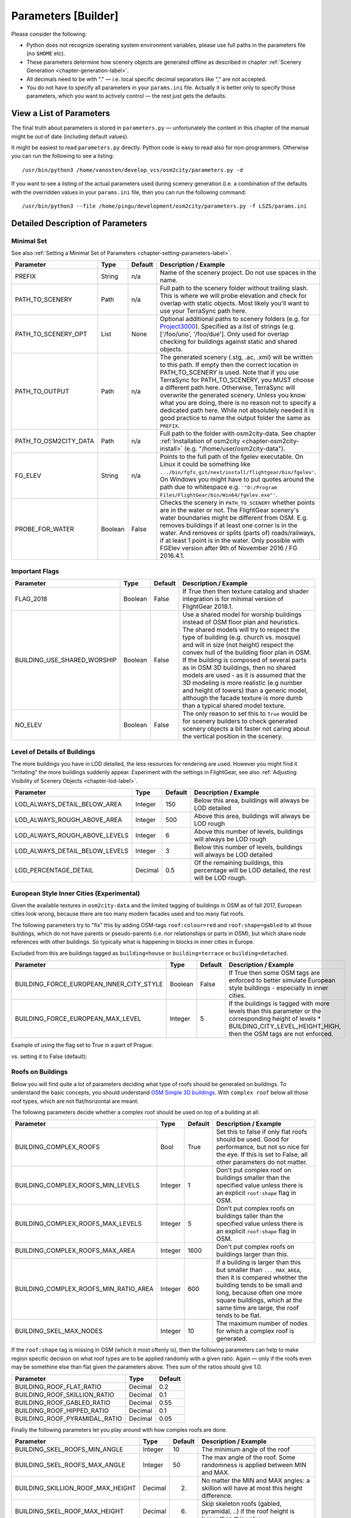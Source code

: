 .. _chapter-parameters-label:

####################
Parameters [Builder]
####################

Please consider the following:

* Python does not recognize operating system environment variables, please use full paths in the parameters file (no ``$HOME`` etc).
* These parameters determine how scenery objects are generated offline as described in chapter :ref:`Scenery Generation <chapter-generation-label>`.
* All decimals need to be with "." — i.e. local specific decimal separators like "," are not accepted.
* You do not have to specify all parameters in your ``params.ini`` file. Actually it is better only to specify those parameters, which you want to actively control — the rest just gets the defaults.


=========================
View a List of Parameters
=========================

The final truth about parameters is stored in ``parameters.py`` — unfortunately the content in this chapter of the manual might be out of date (including default values).

It might be easiest to read ``parameters.py`` directly. Python code is easy to read also for non-programmers. Otherwise you can run the following to see a listing:

::

    /usr/bin/python3 /home/vanosten/develop_vcs/osm2city/parameters.py -d

If you want to see a listing of the actual parameters used during scenery generation (i.e. a combination of the defaults with the overridden values in your ``params.ini`` file, then you can run the following command:

::

    /usr/bin/python3 --file /home/pingu/development/osm2city/parameters.py -f LSZS/params.ini


==================================
Detailed Description of Parameters
==================================


.. _chapter-param-minimal-label:

-----------
Minimal Set
-----------

See also :ref:`Setting a Minimal Set of Parameters <chapter-setting-parameters-label>`.


=============================================   ========   =======   ==============================================================================
Parameter                                       Type       Default   Description / Example
=============================================   ========   =======   ==============================================================================
PREFIX                                          String     n/a       Name of the scenery project. Do not use spaces in the name.

PATH_TO_SCENERY                                 Path       n/a       Full path to the scenery folder without trailing slash. This is where we will
                                                                     probe elevation and check for overlap with static objects. Most likely you'll
                                                                     want to use your TerraSync path here.

PATH_TO_SCENERY_OPT                             List       None      Optional additional paths to scenery folders (e.g. for `Project3000`_).
                                                                     Specified as a list of strings (e.g. ['/foo/uno', '/foo/due'].
                                                                     Only used for overlap checking for buildings against static and shared
                                                                     objects.

PATH_TO_OUTPUT                                  Path       n/a       The generated scenery (.stg, .ac, .xml) will be written to this path. If empty
                                                                     then the correct location in PATH_TO_SCENERY is used. Note that if you use
                                                                     TerraSync for PATH_TO_SCENERY, you MUST choose a different path here. 
                                                                     Otherwise, TerraSync will overwrite the generated scenery. Unless you know 
                                                                     what you are doing, there is no reason not to specify a dedicated path here.
                                                                     While not absolutely needed it is good practice to name the output folder 
                                                                     the same as ``PREFIX``.

PATH_TO_OSM2CITY_DATA                           Path       n/a       Full path to the folder with osm2city-data. See chapter
                                                                     :ref:`Installation of osm2city <chapter-osm2city-install>` (e.g.
                                                                     "/home/user/osm2city-data").

FG_ELEV                                         String     n/a       Points to the full path of the fgelev executable. On Linux it could be
                                                                     something like ``.../bin/fgfs_git/next/install/flightgear/bin/fgelev'``.
                                                                     On Windows you might have to put quotes around the path due to whitespace
                                                                     e.g. ``'"D:/Program Files/FlightGear/bin/Win64/fgelev.exe"'``.

PROBE_FOR_WATER                                 Boolean    False     Checks the scenery in ``PATH_TO_SCENERY`` whether points are in the water or
                                                                     not. The FlightGear scenery's water boundaries might be different from OSM.
                                                                     E.g. removes buildings if at least one corner is in the water. And removes
                                                                     or splits (parts of) roads/railways, if at least 1 point is in the water.
                                                                     Only possible with FGElev version after 9th of November 2016 / FG 2016.4.1.

=============================================   ========   =======   ==============================================================================

.. _`Project3000`: http://wiki.flightgear.org/Project3000


.. _chapter-param-flags-label:

---------------
Important Flags
---------------

=============================================   ========   =======   ==============================================================================
Parameter                                       Type       Default   Description / Example
=============================================   ========   =======   ==============================================================================
FLAG_2018                                       Boolean    False     If True then then texture catalog and shader integration is for minimal
                                                                     version of FlightGear 2018.1.

BUILDING_USE_SHARED_WORSHIP                     Boolean    False     Use a shared model for worship buildings instead of OSM floor plan and
                                                                     heuristics. The shared models will try to respect the type of building (e.g.
                                                                     church vs. mosque) and will in size (not height) respect the convex hull of
                                                                     the building floor plan in OSM.
                                                                     If the building is composed of several parts as in OSM 3D buildings, then no
                                                                     shared models are used - as it is assumed that the 3D modeling is more
                                                                     realistic (e.g number and height of towers) than a generic model, although
                                                                     the facade texture is more dumb than a typical shared model texture.

NO_ELEV                                         Boolean    False     The only reason to set this to ``True`` would be for scenery builders to
                                                                     check generated scenery objects a bit faster not caring about the vertical
                                                                     position in the scenery.

=============================================   ========   =======   ==============================================================================


.. _chapter-parameters-lod-label:

-----------------------------
Level of Details of Buildings
-----------------------------

The more buildings you have in LOD detailed, the less resources for rendering are used. However you might find it "irritating" the more buildings suddenly appear. Experiment with the settings in FlightGear, see also :ref:`Adjusting Visibility of Scenery Objects <chapter-lod-label>`. 

=============================================   ========   =======   ==============================================================================
Parameter                                       Type       Default   Description / Example
=============================================   ========   =======   ==============================================================================
LOD_ALWAYS_DETAIL_BELOW_AREA                    Integer    150       Below this area, buildings will always be LOD detailed

LOD_ALWAYS_ROUGH_ABOVE_AREA                     Integer    500       Above this area, buildings will always be LOD rough

LOD_ALWAYS_ROUGH_ABOVE_LEVELS                   Integer    6         Above this number of levels, buildings will always be LOD rough

LOD_ALWAYS_DETAIL_BELOW_LEVELS                  Integer    3         Below this number of levels, buildings will always be LOD detailed

LOD_PERCENTAGE_DETAIL                           Decimal    0.5       Of the remaining buildings, this percentage will be LOD detailed,
                                                                     the rest will be LOD rough.

=============================================   ========   =======   ==============================================================================


.. _chapter-parameters-buildings-european-label:

------------------------------------------
European Style Inner Cities (Experimental)
------------------------------------------


Given the available textures in ``osm2city-data`` and the limited tagging of buildings in OSM as of fall 2017, European cities look wrong, because there are too many modern facades used and too many flat roofs.

The following parameters try to "fix" this by adding OSM-tags ``roof:colour=red`` and ``roof:shape=gabled`` to all those buildings, which do not have parents or pseudo-parents (i.e. nor relationships or parts in OSM), but which share node references with other buildings. So typically what is happening in blocks in inner cities in Europe.

Excluded from this are buildings tagged as ``building=house`` or ``building=terrace`` or ``building=detached``.

=============================================   ========   =======   ==============================================================================
Parameter                                       Type       Default   Description / Example
=============================================   ========   =======   ==============================================================================
BUILDING_FORCE_EUROPEAN_INNER_CITY_STYLE        Boolean    False     If True then some OSM tags are enforced to better simulate European style
                                                                     buildings - especially in inner cities.

BUILDING_FORCE_EUROPEAN_MAX_LEVEL               Integer    5         If the buildings is tagged with more levels than this parameter or the
                                                                     corresponding height of levels * BUILDING_CITY_LEVEL_HEIGHT_HIGH, then the
                                                                     OSM tags are not enforced.

=============================================   ========   =======   ==============================================================================

Example of using the flag set to True in a part of Prague:

.. image:: force_european_true.png

vs. setting it to False (default):

.. image:: force_european_false.png


.. _chapter-parameters-roofs-label:

------------------
Roofs on Buildings
------------------

Below you will find quite a lot of parameters deciding what type of roofs should be generated on buildings. To understand the basic concepts, you should understand `OSM Simple 3D buildings`_. With ``complex roof`` below all those roof types, which are not flat/horizontal are meant.

The following parameters decide whether a complex roof should be used on top of a building at all.

=============================================   ========   =======   ==============================================================================
Parameter                                       Type       Default   Description / Example
=============================================   ========   =======   ==============================================================================
BUILDING_COMPLEX_ROOFS                          Bool       True      Set this to false if only flat roofs should be used. Good for performance, but
                                                                     not so nice for the eye.
                                                                     If this is set to False, all other parameters do not matter.

BUILDING_COMPLEX_ROOFS_MIN_LEVELS               Integer    1         Don't put complex roof on buildings smaller than the specified value unless
                                                                     there is an explicit ``roof:shape`` flag in OSM.

BUILDING_COMPLEX_ROOFS_MAX_LEVELS               Integer    5         Don't put complex roofs on buildings taller than the specified value unless
                                                                     there is an explicit ``roof:shape`` flag in OSM.

BUILDING_COMPLEX_ROOFS_MAX_AREA                 Integer    1600      Don't put complex roofs on buildings larger than this.

BUILDING_COMPLEX_ROOFS_MIN_RATIO_AREA           Integer    600       If a building is larger than this but smaller than ``..._MAX_AREA``, then
                                                                     it is compared whether the building tends to be small and long, because often
                                                                     one more square buildings, which at the same time are large, the roof tends
                                                                     to be flat.

BUILDING_SKEL_MAX_NODES                         Integer    10        The maximum number of nodes for which a complex roof is generated.

=============================================   ========   =======   ==============================================================================

If the ``roof:shape`` tag is missing in OSM (which it most oftenly is), then the following parameters can help to make region specific decision on what roof types are to be applied randomly with a given ratio. Again — only if the roofs even may be somethine else than flat given the parameters above. Thes sum of the ratios should give 1.0.

=============================================   ========   =======
Parameter                                       Type       Default
=============================================   ========   =======
BUILDING_ROOF_FLAT_RATIO                        Decimal    0.2
BUILDING_ROOF_SKILLION_RATIO                    Decimal    0.1
BUILDING_ROOF_GABLED_RATIO                      Decimal    0.55
BUILDING_ROOF_HIPPED_RATIO                      Decimal    0.1
BUILDING_ROOF_PYRAMIDAL_RATIO                   Decimal    0.05
=============================================   ========   =======

Finally the following parameters let you play around with how complex roofs are done.


=============================================   ========   =======   ==============================================================================
Parameter                                       Type       Default   Description / Example
=============================================   ========   =======   ==============================================================================
BUILDING_SKEL_ROOFS_MIN_ANGLE                   Integer    10        The minimum angle of the roof
BUILDING_SKEL_ROOFS_MAX_ANGLE                   Integer    50        The max angle of the roof. Some randomness is applied between MIN and MAX.
BUILDING_SKILLION_ROOF_MAX_HEIGHT               Decimal    2.        No matter the MIN and MAX angles: a skillion will have at most this height
                                                                     difference.
BUILDING_SKEL_ROOF_MAX_HEIGHT                   Decimal    6.        Skip skeleton roofs (gabled, pyramidal, ..) if the roof height is larger than
                                                                     this value.
BUILDING_SKEL_ROOF_DEFAULT_HEIGHT               Decimal    2.5       If the roof_height is not given in OSM this is what is used to calculate the
                                                                     real building height temporarily - until the real roof is constructed.
                                                                     Unless you know the code behind or see very odd effects, then you should
                                                                     probably not change this value.
=============================================   ========   =======   ==============================================================================


.. _`OSM Simple 3D buildings`: http://wiki.openstreetmap.org/wiki/Simple_3D_buildings

.. _chapter-parameters-overlap-label:

---------------------------
Overlap Check for Buildings
---------------------------

Overlap checks try to omit overlap of buildings generated based on OSM data with static object as well as shared objects (depending on parameter ``OVERLAP_CHECK_CONSIDER_SHARED``) in the default scenery (defined by ``PATH_TO_SCENERY``).

If parameter ``PATH_TO_SCENERY_OPT`` is not None, then also object from that path are considered (e.g. for Project3000).

=============================================   ========   =======   ==============================================================================
Parameter                                       Type       Default   Description / Example
=============================================   ========   =======   ==============================================================================
OVERLAP_CHECK_CONVEX_HULL                       Bool       True      Reads all points from static (not shared) objects and creates a convex hull
                                                                     around all points. This is a brute force algorithm only taking into account
                                                                     the firsts object's vertices.

OVERLAP_CHECK_CH_BUFFER_STATIC                  Decimal    0.0       Buffer around static objects to extend the overlap area. In general convex
                                                                     hull is already a conservative approach, so using 0 (zero) should be fine.

OVERLAP_CHECK_CH_BUFFER_SHARED                  Decimal    0.0       Same as above but for shared objects.

OVERLAP_CHECK_CONSIDER_SHARED                   Bool       True      Whether only static objects (i.e. a unique representation of a real world
                                                                     thing) should be taken into account — or also shared objects (i.e. generic
                                                                     models reused in different places like a church model).
                                                                     For this to work ``PATH_TO_SCENERY`` must point to the TerraSync directory.

OVERLAP_CHECK_BRIDGE_MIN_REMAINING              Integer    10        When a static bridge model intersect with a way, how much must at least be
                                                                     left so the way is kept after intersection.
=============================================   ========   =======   ==============================================================================

Examples of overlap objects based on static objects at LSZS (light grey structures at bottom of buildings):

.. image:: lszs_hull_front.png


.. image:: lszs_hull_back.png



.. _chapter-parameters-light:

-------------
Light Effects
-------------

Parameters for some light effects / shaders - has only effect if FLAG_2017_2 = False.

=============================================   ========   =======   ==============================================================================
Parameter                                       Type       Default   Description / Example
=============================================   ========   =======   ==============================================================================
TRAFFIC_SHADER_ENABLE                           Boolean    False     If True then the traffic shader gets enabled, otherwise the light-map shader.
                                                                     These effects are only for roads, not railways. The traffic shader has moving
                                                                     cars, however it only works with the default renderer — ALS/Rembrandt must be
                                                                     off.
OBSTRUCTION_LIGHT_MIN_LEVELS                    Integer    15        Puts red obstruction lights on buildings >= the specified number levels.
                                                                     If you do not want this, then just set the value to 0.

LIGHTMAP_ENABLE                                 Boolean    True      Creates simulated light effects on buildings from street lights.

=============================================   ========   =======   ==============================================================================


.. _chapter-parameters-textures:

--------
Textures
--------

=============================================   ========   =======   ==============================================================================
Parameter                                       Type       Default   Description / Example
=============================================   ========   =======   ==============================================================================
ATLAS_SUFFIX                                    String     (empty)   Add the the suffix to the texture atlas (also light-map) in ``osm2city-data``
                                                                     including an underscore (e.g. 'foo' leads to atlas_facades_foo.png).

TEXTURES_ROOFS_NAME_EXCLUDE                     List       []        List of roof file names to exclude, e.g. ["roof_red3.png", "roof_orange.png"].
                                                                     The file names must be relative paths to the ``tex.src`` directory within
                                                                     ``PATH_TO_OSM2CITY_DATA``.
                                                                     Be aware the excluding roofs can lead to indirectly excluding facade textures,
                                                                     which might be depending on provided roof types.
                                                                     An empty list means that no filtering is done.

TEXTURES_FACADES_NAME_EXCLUDE                   List       []        Same as ``TEXTURES_ROOFS_EXCLUDE`` but for facades — e.g.
                                                                     ["de/commercial/facade_modern_21x42m.jpg"].

TEXTURES_ROOFS_PROVIDE_EXCLUDE                  List       []        List of provided features for roofs to exclude, e.g. ["colour:red"].

TEXTURES_FACADES_PROVIDE_EXCLUDE                List       []        Ditto for facades.

TEXTURES_REGIONS_EXPLICIT                       List       []        Explicit list of regions to include. If list is empty, then all regions are
                                                                     accepted.
                                                                     There is also a special region "generic", which corresponds to
                                                                     top directory structure. In many situations it might not make sense to include
                                                                     "generic", as it provides a lot of colours etc. (which however could be
                                                                     filtered with the other parameters).

TEXTURES_EMPTY_LM_RGB_VALUE                     Integer    35        If a texture does not have an explicit light-map (i.e. same file name plus
                                                                     "_LM", then a default light-map is constructed with RGB(VALUE, VALUE, VALUE).

=============================================   ========   =======   ==============================================================================


.. _chapter-parameters-clipping:

---------------
Clipping Region
---------------

The boundary of a scenery as specified by the parameters boundary command line argument is not necessarily sharp. As described in :ref:`Getting OpenStreetMap Data <chapter-getting-data-label>` it is recommended to use ``completeWays=yes``, when manipulating/getting OSM data - this happens also to be the case when using the `OSM Extended API`_ to retrieve data. However there are no parameters to influence the processing of OSM nodes and OSM ways depending on whether they are inside / outside the boundary or intersecting.

The processing is as follows:

* buildings.py: if the first node is inside the boundary, then the whole building is processed — otherwise not
* roads.py: if not entirely inside then split at boundary, such that the first node is always inside and the last is either inside by default or the first node outside for splitting.
* piers.py: as above for piers
* platforms.py: as above for platforms
* pylons.py

  * storage tanks: if the centroid is inside the boundary, then the whole storage tank is processed — otherwise not
  * wind turbines and chimneys: no checking because the source data for OSM should already be extracted correctly
  * aerial ways: if the first node is inside the boundary, then the whole aerial way is processed — otherwise not (assuming that aerial ways are short)
  * power lines and railway overhead lines: as for roads. If the last node was split, then no shared model is placed assuming it is continued in another tile (i.e. optimized for batch processing across tiles)


.. _`OSM Extended API`: http://wiki.openstreetmap.org/wiki/Xapi


.. _chapter-parameters-roads:

--------------------------------
Linear Objects (Roads, Railways)
--------------------------------

Parameters for roads, railways and related bridges. One of the challenges to show specific textures based on OSM data is to fit the texture such that it drapes ok on top of the scenery. Therefore several parameters relate to enabling proper draping.

=============================================   ========   =======   ==============================================================================
Parameter                                       Type       Default   Description / Example
=============================================   ========   =======   ==============================================================================
BRIDGE_MIN_LENGTH                               Decimal    20.       Discard short bridges and draw roads or railways instead.

MIN_ABOVE_GROUND_LEVEL                          Decimal    0.01      How much a highway / railway is at least hovering above ground

HIGHWAY_TYPE_MIN                                Integer    4         The lower the number, the smaller ways in the highway hierarchy are added.
                                                                     Currently the numbers are as follows (see roads.py -> HighwayType).
                                                                     motorway = 12
                                                                     trunk = 11
                                                                     primary = 10
                                                                     secondary = 9
                                                                     tertiary = 8
                                                                     unclassified = 7
                                                                     road = 6
                                                                     residential = 5
                                                                     living_street = 4
                                                                     service = 3
                                                                     pedestrian = 2
                                                                     slow = 1 (cycle ways, tracks, footpaths etc).

POINTS_ON_LINE_DISTANCE_MAX                     Integer    1000      The maximum distance between two points on a line. If longer, then new points
                                                                     are added. This parameter might need to get set to a smaller value in order to
                                                                     have enough elevation probing along a road/highway. Together with parameter
                                                                     MIN_ABOVE_GROUND_LEVEL it makes sure that fewer residuals of ways are below 
                                                                     the scenery ground. The more uneven a scenery ground is, the smaller this 
                                                                     value should be chosen. The drawback of small values are that the number
                                                                     of faces gets bigger affecting frame rates.

MAX_SLOPE_ROAD, MAX_SLOPE_*                     Decimal    0.08      The maximum allowed slope. It is used for ramps to bridges, but it is also
                                                                     used for other ramps. Especially in mountainous areas you might want to set
                                                                     higher values (e.g. 0.15 for roads works fine in Switzeland). This leads to
                                                                     steeper ramps to bridges, but give much fewer residuals with embankments.

USE_TRAM_LINE                                   Boolean    False     Often tram lines are on top of existing roads or between. This can lead to
                                                                     roads being (partially) hidden etc.

=============================================   ========   =======   ==============================================================================

With residuals:

.. image:: elev_residuals.png

After adjusted MAX_SLOPE_* and POINTS_ON_LINE_DISTANCE_MAX parameters:

.. image:: no_elev_residuals.png


.. _chapter-parameters-pylons_details:

-----------------
Detailed Features
-----------------

The following parameters determine, whether specific features for procedures ``pylons`` respectively ``details`` will be generated at all.

=============================================   ========   =======   ==============================================================================
Parameter                                       Type       Default   Description / Example
=============================================   ========   =======   ==============================================================================
C2P_PROCESS_POWERLINES                          Boolean    True      ``pylons``: Generate electrical power lines (incl. cables)
C2P_PROCESS_WIND_TURBINES                       Boolean    True      ``pylons``: wind turbines
C2P_PROCESS_STORAGE_TANKS                       Boolean    True      ``pylons``: storage tanks either mapped as nodes or ways in OSM
C2P_PROCESS_CHIMNEYS                            Boolean    True      ``pylons``: chimneys either mapped as nodes or ways in OSM
C2P_PROCESS_POWERLINES_MINOR                    Boolean    False     ``details``: Only considered if C2P_PROCESS_POWERLINES is True
C2P_PROCESS_AERIALWAYS                          Boolean    False     ``details``: Aerial ways is currently experimental and depends on local shared
                                                                     objects.
C2P_PROCESS_OVERHEAD_LINES                      Boolean    False     ``details``: Railway overhead lines (pylons and cables)
C2P_PROCESS_STREETLAMPS                         Boolean    False     ``details``: Only proof of concept. It will drain your resources in larger
                                                                     sceneries.
DETAILS_PROCESS_PIERS                           Boolean    True      ``details``: Generate piers and boats
DETAILS_PROCESS_PLATFORMS                       Boolean    True      ``details``: Generate railway platforms

=============================================   ========   =======   ==============================================================================


.. _chapter-parameters-database:

--------
Database
--------

OSM data is read from a PostGIS database. See also :ref:`OSM Data in Database <chapter-osm-database-label>`.

=============================================   ========   =======   ==============================================================================
Parameter                                       Type       Default   Description / Example
=============================================   ========   =======   ==============================================================================
DB_HOST                                         String     n/a       The host name of the computer running PostGIS (e.g. localhost).
DB_PORT                                         Integer    5432      The port used to connect to the host (5433 for Postgres 9,x+)
DB_NAME                                         String     n/a       The name of the database (e.g osmogis).
DB_USER                                         String     n/a       The name of the user to be used to read from the database. Can be read-only.
DB_USER_PASSWORD                                String     n/a       The password for the DB_USER.

=============================================   ========   =======   ==============================================================================


----------------------------------------------
Skipping Specific Buildings and Roads/Railways
----------------------------------------------

There might be situations, when you need to skip certain buildings or roads/railways, because e.g. the overlap checking does not work or the OSM features simply do not fit with the FlightGear scenery. Often it should be checked, whether the OSM data really is correct (if not, then please directly update the source in OSM) or the FlightGear scenery data is not correct (if not, then please check, whether source data can be improved, such that future versions of the scenery are more in line with reality and thereby with OSM data).

In order to temporarily exclude certain buildings or roads/railways, you can use parameter ``SKIP_LIST``. For buildings you can either specify the OSM id or (if available) the value of the ``name`` tag. For roads/railways only the OSM id can be used.

E.g. ``SKIP_LIST = ['St. Leodegar im Hof (Hofkirche)', 87220999]``


.. FIXME missing explanations for MAX_TRANSVERSE_GRADIENT = 0.1   #
   DEBUG_PLOT = 0
   CREATE_BRIDGES_ONLY = 0         # create only bridges and embankments
   BRIDGE_LAYER_HEIGHT = 4.         # bridge height per layer
   BRIDGE_BODY_HEIGHT = 0.9         # height of bridge body
   EMBANKMENT_TEXTURE = textures.road.EMBANKMENT_1  # Texture for the embankment


.. [#] The only exception to the rule is the possibility to adjust the :ref:`Actual Distance of LOD Ranges <chapter-lod-label>`.
